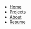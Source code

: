 #+BEGIN_HTML
<ul id="navigation">
  <li><a href="/">Home</a></li>
  <li><a href="projects.html">Projects</a></li>
  <li><a href="about.html">About</a></li>
  <li><a href="files/curiculum_vitae.pdf">Resume</a></li>
</ul>
#+END_HTML
